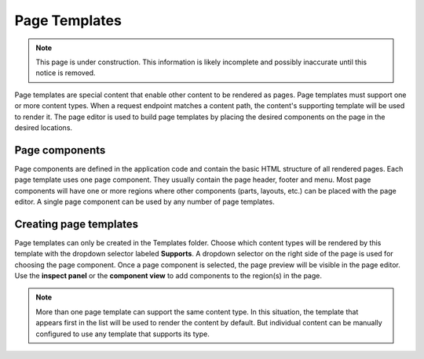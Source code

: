 .. _page_templates:

Page Templates
==============

.. NOTE::
   This page is under construction. This information is likely incomplete and possibly inaccurate until this notice is removed.

Page templates are special content that enable other content to be rendered as pages. Page templates must support one or more content types.
When a request endpoint matches a content path, the content's supporting template will be used to render it. The page editor is used to
build page templates by placing the desired components on the page in the desired locations.

Page components
---------------

Page components are defined in the application code and contain the basic HTML structure of all rendered pages. Each page template uses one
page component. They usually contain the page header, footer and menu. Most page components will have one or more regions where other
components (parts, layouts, etc.) can be placed with the page editor. A single page component can be used by any number of page templates.

Creating page templates
-----------------------

Page templates can only be created in the Templates folder. Choose which content types will be rendered by this template with the dropdown
selector labeled **Supports**. A dropdown selector on the right side of the page is used for choosing the page component. Once a page
component is selected, the page preview will be visible in the page editor. Use the **inspect panel** or the **component view** to add
components to the region(s) in the page.

.. note:: More than one page template can support the same content type. In this situation, the template that appears first in the list will
   be used to render the content by default. But individual content can be manually configured to use any template that supports its type.
